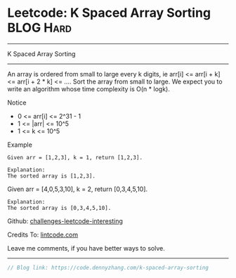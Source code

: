 * Leetcode: K Spaced Array Sorting                                              :BLOG:Hard:
#+STARTUP: showeverything
#+OPTIONS: toc:nil \n:t ^:nil creator:nil d:nil
:PROPERTIES:
:type:     mergesort, redo
:END:
---------------------------------------------------------------------
K Spaced Array Sorting
---------------------------------------------------------------------
An array is ordered from small to large every k digits, ie arr[i] <= arr[i + k] <= arr[i + 2 * k] <= .... Sort the array from small to large. We expect you to write an algorithm whose time complexity is O(n * logk).

 Notice
- 0 <= arr[i] <= 2^31 - 1
- 1 <= |arr| <= 10^5
- 1 <= k <= 10^5

Example
#+BEGIN_EXAMPLE
Given arr = [1,2,3], k = 1, return [1,2,3].

Explanation:
The sorted array is [1,2,3].
#+END_EXAMPLE

Given arr = [4,0,5,3,10], k = 2, return [0,3,4,5,10].
#+BEGIN_EXAMPLE
Explanation:
The sorted array is [0,3,4,5,10].
#+END_EXAMPLE

Github: [[url-external:https://github.com/DennyZhang/challenges-leetcode-interesting/tree/master/k-spaced-array-sorting][challenges-leetcode-interesting]]

Credits To: [[url-external:http://www.lintcode.com/en/problem/k-spaced-array-sorting/][lintcode.com]]

Leave me comments, if you have better ways to solve.
---------------------------------------------------------------------

#+BEGIN_SRC go
// Blog link: https://code.dennyzhang.com/k-spaced-array-sorting

#+END_SRC

